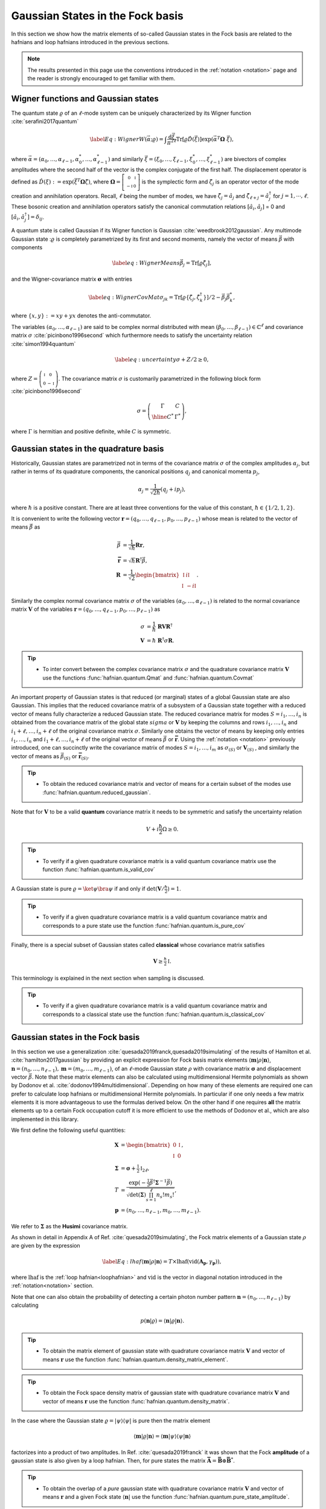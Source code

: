 .. role:: raw-latex(raw)
   :format: latex

.. role:: html(raw)
   :format: html
.. _gbs:


Gaussian States in the Fock basis
=================================
.. sectionauthor:: Nicolás Quesada <nicolas@xanadu.ai>

In this section we show how the matrix elements of so-called Gaussian states in the Fock basis are related to the hafnians and loop hafnians introduced in the previous sections.

.. note:: The results presented in this page use the conventions introduced in the :ref:`notation <notation>` page and the reader is strongly encouraged to get familiar with them.

Wigner functions and Gaussian states
************************************
The quantum state :math:`\varrho` of an :math:`\ell`-mode system can be uniquely characterized by its Wigner function :cite:`serafini2017quantum`

.. math::
	\label{Eq: Wigner}
	W(\vec \alpha; \varrho) = \int \frac{\text{d}\vec \xi}{\pi^{2\ell}} \text{Tr}[\varrho \hat D(\vec \xi)] \exp\left(\vec \alpha^T \mathbf{\Omega} \  \vec \xi\right),

where :math:`\vec \alpha = (\alpha_0,\ldots, \alpha_{\ell-1},\alpha_0^*,\ldots, \alpha_{\ell-1}^*)` and similarly :math:`\vec \xi = (\xi_0,\ldots, \xi_{\ell-1},\xi_0^*,\ldots, \xi_{\ell-1}^*)` are bivectors of complex amplitudes where the second half of the vector is the complex conjugate of the first half. The displacement operator is defined as :math:`\hat D(\xi):=\exp(\vec{\xi}^T \mathbf{\Omega} \hat \zeta)`, where :math:`\mathbf{\Omega}= \left[   \begin{smallmatrix} 	0 &  \mathbb{I} \\ 	-\mathbb{I} & 0  \end{smallmatrix} \right]` is the symplectic form and :math:`\hat\zeta_j` is an operator vector of the mode creation and annihilation operators. Recall,  :math:`\ell` being the number of modes, we have :math:`\hat\zeta_j=\hat a_j` and :math:`\hat \zeta_{\ell+j}=\hat a_j^\dagger` for  :math:`j=1,\cdots,\ell`.
These bosonic creation and annihilation operators satisfy the canonical commutation relations :math:`[\hat a_i, \hat a_j]` = 0 and :math:`[\hat a_i, \hat a_j^\dagger] = \delta_{ij}`.

A quantum state is called Gaussian if its Wigner function is Gaussian :cite:`weedbrook2012gaussian`. Any multimode Gaussian state ::math:`\varrho` is completely parametrized by its first and second moments, namely the  vector of  means :math:`\vec{\beta}` with components

.. math:: \label{eq:WignerMeans}
	\vec \beta_j = \text{Tr}[\varrho\hat\zeta_j],

and the Wigner-covariance matrix :math:`\mathbf{\sigma}` with entries

.. math:: \label{eq:WignerCovMat}
	\sigma_{jk} = \text{Tr}[\varrho \{\hat{\zeta}_j,\hat{\zeta}_k^\dagger \}]/2 - \vec \beta_j \vec \beta_k^*,

where :math:`\{x,y\} := xy +yx` denotes the anti-commutator.

The variables :math:`(\alpha_0,\ldots,\alpha_{\ell-1})` are said to be complex normal distributed with mean :math:`(\beta_0,\ldots,\beta_{\ell-1})   \in \mathbb{C}^{\ell}` and covariance matrix :math:`{\sigma}`  :cite:`picinbono1996second` which furthermore needs to satisfy the uncertainty relation :cite:`simon1994quantum`

.. math:: \label{eq:uncertainty}
	{\sigma} + {Z}/2 \geq 0,

where :math:`{Z} = \left( \begin{smallmatrix} \mathbb{I} & 0\\ 0& -\mathbb{I} \end{smallmatrix} \right)`. The covariance matrix :math:`\sigma` is customarily parametrized in the following block form :cite:`picinbono1996second`

.. math:: \sigma = \left(\begin{array}{c|c}
	\Gamma & C \\
	\hline
	C^* & \Gamma^*
	\end{array} \right),

where :math:`\Gamma` is hermitian and positive definite, while :math:`C` is symmetric.



Gaussian states in the quadrature basis
***************************************

Historically, Gaussian states are parametrized not in terms of the covariance matrix :math:`\sigma` of the complex amplitudes :math:`\alpha_j`, but rather in terms of its quadrature components, the canonical positions :math:`q_j` and canonical momenta :math:`p_j`,

.. math::
	\alpha_j = \frac{1}{\sqrt{2 \hbar}} \left( q_j+ i p_j \right),

where :math:`\hbar` is a positive constant. There are at least three conventions for the value of this constant, :math:`\hbar \in \{1/2,1,2 \}`.

It is convenient to write the following vector :math:`\mathbf{r} = (q_0,\ldots,q_{\ell-1},p_0,\ldots,p_{\ell-1})` whose mean is related to the vector of means :math:`\vec \beta` as

.. math::
	\vec \beta &= \frac{1}{\sqrt{\hbar}}\mathbf{R} \mathbf{r}, \\
	\mathbf{\bar{r}} &= \sqrt{\hbar} \mathbf{R}^\dagger \vec \beta, \\
	\mathbf{R} &= \frac{1}{\sqrt{2}}\begin{bmatrix}
		\mathbb{I} & i \mathbb{I}  \\
		\mathbb{I} & -i \mathbb{I}
		\end{bmatrix}.

Similarly the complex normal covariance matrix :math:`\sigma` of the variables :math:`(\alpha_0,\ldots,\alpha_{\ell-1})` is related to the normal covariance matrix :math:`\mathbf{V}` of the variables :math:`\mathbf{r} = (q_0,\ldots,q_{\ell-1},p_0,\ldots,p_{\ell-1})` as

.. math::
	\sigma &= \frac{1}{\hbar} \ \mathbf{R} \mathbf{V} \mathbf{R}^\dagger \\
	\mathbf{V} &= {\hbar} \ \mathbf{R}^\dagger \sigma \mathbf{R}.

.. tip::

   * To inter convert between the complex covariance matrix :math:`\sigma` and the quadrature covariance matrix :math:`\mathbf{V}` use the functions :func:`hafnian.quantum.Qmat` and :func:`hafnian.quantum.Covmat`


An important property of Gaussian states is that reduced (or marginal) states of a global Gaussian state are also Gaussian. This implies that the reduced covariance matrix of a subsystem of a Gaussian state together with a reduced vector of means fully characterize a reduced Gaussian state. The reduced covariance matrix for modes :math:`S = i_1,\ldots,i_n` is obtained from the covariance matrix of the global state :math:`sigma` or :math:`\mathbf{V}` by keeping the columns and rows  :math:`i_1,\ldots,i_n` and :math:`i_1+\ell,\ldots,i_n+\ell` of the original covariance matrix :math:`\sigma`. Similarly one obtains the vector of means by keeping only entries :math:`i_1,\ldots,i_n` and :math:`i_1+\ell,\ldots,i_n+\ell` of the original vector of means :math:`\vec \beta` or :math:`\mathbf{\bar{r}}`. Using the :ref:`notation <notation>` previously introduced, one can succinctly write the covariance matrix of modes :math:`S=i_1,\ldots,i_m` as :math:`\sigma_{(S)}` or :math:`\mathbf{V}_{(S)}` , and similarly the vector of means as :math:`\vec{\beta}_{(S)}` or :math:`\mathbf{\bar{r}}_{(S)}`.

.. tip::

   * To obtain the reduced covariance matrix and vector of means for a certain subset of the modes use :func:`hafnian.quantum.reduced_gaussian`.


Note that for :math:`\mathbf{V}` to be a valid **quantum** covariance matrix it needs to be symmetric and satisfy the uncertainty relation

.. math::
	V + i \frac{\hbar}{2} \Omega \geq 0.


.. tip::

   * To verify if a given quadrature covariance matrix is a valid quantum covariance matrix use the function :func:`hafnian.quantum.is_valid_cov`

A Gaussian state is pure :math:`\varrho = \ket{\psi} \bra{\psi}` if and only if :math:`\text{det}(\mathbf{V}/\tfrac{\hbar}{2}) = 1`.

.. tip::

   * To verify if a given quadrature covariance matrix is a valid quantum covariance matrix and corresponds to a pure state use the function :func:`hafnian.quantum.is_pure_cov`

Finally, there is a special subset of Gaussian states called **classical** whose covariance matrix satisfies

.. math::
	\mathbf{V} \geq \tfrac{\hbar}{2}\mathbb{I}.

This terminology is explained in the next section when sampling is discussed.

.. tip::

   * To verify if a given quadrature covariance matrix is a valid quantum covariance matrix and corresponds to a classical state use the function :func:`hafnian.quantum.is_classical_cov`



Gaussian states in the Fock basis
*********************************
In this section we use a generalization :cite:`quesada2019franck,quesada2019simulating` of the results of Hamilton et al. :cite:`hamilton2017gaussian` by providing an explicit expression for Fock basis matrix elements :math:`\langle \mathbf{m} | \rho | \mathbf{n} \rangle`, :math:`\mathbf{n} = (n_0,\ldots, n_{\ell-1}), \mathbf{m} = (m_0,\ldots, m_{\ell-1})`, of an :math:`\ell`-mode Gaussian state :math:`\rho` with covariance matrix :math:`\mathbf{\sigma}` and displacement vector :math:`\vec \beta`.
Note that these matrix elements can also be calculated using multidimensional Hermite polynomials as shown by Dodonov et al. :cite:`dodonov1994multidimensional`. Depending on how many of these elements are required one can prefer to calculate loop hafnians or multidimensional Hermite polynomials. In particular if one only needs a few matrix elements it is more advantageous to use the formulas derived below. On the other hand if one requires **all** the matrix elements up to a certain Fock occupation cutoff it is more efficient to use the methods of Dodonov et al., which are also implemented in this library.


We first define the following useful quantities:

.. math:: \mathbf{X} &=  \begin{bmatrix}
		0 &  \mathbb{I} \\
		\mathbb{I} & 0
		\end{bmatrix} , \\
	\mathbf{\Sigma} &= \mathbf{\sigma} +\tfrac{1}{2} \mathbb{I}_{2\ell},\\
	T &=\frac{\exp\left(-\tfrac{1}{2} \vec \beta^\dagger \mathbf{\Sigma}^{-1} \vec \beta \right)}{ \sqrt{\text{det}(\mathbf{\Sigma}) \prod_{s=1}^\ell n_s! m_s!}},\\
	\mathbf{p} &= (n_0,\ldots,n_{\ell-1},m_0,\ldots,m_{\ell-1}).

We refer to :math:`\mathbf{\Sigma}` as the **Husimi** covariance matrix.

As shown in detail in  Appendix A of Ref. :cite:`quesada2019simulating`, the Fock matrix elements of a Gaussian state :math:`\rho` are given by the expression

.. math:: \label{Eq: lhaf}
	\langle \mathbf{m} | \rho | \mathbf{n} \rangle  = T \times  \text{lhaf}( \text{vid}(\mathbf{A}_{\mathbf{p}}, \gamma_{ \mathbf{p}}) ),

where :math:`\text{lhaf}` is the :ref:`loop hafnian<loophafnian>` and :math:`\text{vid}` is the vector in diagonal notation introduced in the :ref:`notation<notation>` section.


Note that one can also obtain the probability of detecting a certain photon number pattern :math:`\mathbf{n} = (n_0,\ldots,n_{\ell-1})` by calculating

.. math:: p(\mathbf{n}|\varrho) = \langle \mathbf{n} | \varrho | \mathbf{n} \rangle.


.. tip::

   * To obtain the matrix element of gaussian state with quadrature covariance matrix :math:`\mathbf{V}` and vector of means :math:`\mathbf{r}` use the function :func:`hafnian.quantum.density_matrix_element`.

.. tip::

   * To obtain the Fock space density matrix of gaussian state with quadrature covariance matrix :math:`\mathbf{V}` and vector of means :math:`\mathbf{r}` use the function :func:`hafnian.quantum.density_matrix`.


In the case where the Gaussian state :math:`\varrho = |\psi \rangle \langle \psi|` is pure then the matrix element

.. math:: \langle \mathbf{m} | \varrho | \mathbf{n} \rangle = \langle \mathbf{m} | \psi \rangle \langle \psi| \mathbf{n} \rangle

factorizes into a product of two amplitudes. In Ref. :cite:`quesada2019franck` it was shown that the Fock **amplitude** of a gaussian state is also given by a loop hafnian. Then, for pure states the matrix :math:`\mathbf{\bar{A}} = \mathbf{\bar{B}} \oplus \mathbf{\bar{B}}^*`.



.. tip::

   * To obtain the overlap of a *pure* gaussian state with quadrature covariance matrix :math:`\mathbf{V}` and vector of means :math:`\mathbf{r}` and a given Fock state :math:`\langle \mathbf{n}|` use the function :func:`hafnian.quantum.pure_state_amplitude`.

.. tip::

   * To obtain the Fock space state vector (ket) of a pure gaussian state with quadrature covariance matrix :math:`\mathbf{V}` and vector of means :math:`\mathbf{r}` use the function :func:`hafnian.quantum.state_vector`.




Gaussian states and threshold detection
***************************************
In the last section we sketched how to obtain the probability that a certain photon-number outcome is obtained when a Gaussian state is measured with photon-number detectors. In this section we show how to obtain the analogous probability for for the case of threshold detectors. These binary outcome detectors can only distinguish between the the vacuum state and occupied states, and thus for a single mode they are described by the POVM elements

.. math::
	\hat{\Pi}_0^{(i)} = \ket{0_i} \bra{0_i} \text{ and } \hat{\Pi}_1^{(i)} = 1_i - \hat{\Pi}_0^{(i)},

where :math:`\ket{0_i}` is the vacuum state of mode :math:`i` and :math:`1_i` is the identity in the Hilbert space of mode :math:`i`.

For an :math:`\ell` mode Gaussian state with zero mean, the outcome of threshold detection in all of its modes is described by a bitstring vector :math:`\mathbf{n} = (n_0,\ldots,n_{\ell-1})` and the probability of the event is given by Born's rule according to

.. math::
	p(\mathbf{n}|\varrho) &= \text{Tr} \left( \prod_{i=1}^{\ell} \Pi_{n_i}^{(i)} \varrho  \right) = \frac{\text{tor} \left(\mathbf{O}_{\{ \mathbf{n}\}} \right)}{\sqrt{\text{det}(\sigma)}}, \\
	\mathbf{O} &= 	\left(\mathbb{I}_{2\ell} - \mathbf{\Sigma}^{-1} \right)

where :math:`\text{tor}` is the Torontonian. For :math:`2 \ell \times 2 \ell` matrix :math:`\mathbf{O}` the Torontonian is defined as

.. math::
	\text{tor}(\mathbf{O}) = \sum_{S \in P([\ell])} (-1)^{|S|} \frac{1}{\sqrt{\det\left(\mathbb{I} - \mathbf{O}_{(S)}\right)}}

The torontonian can be thought of as a generating function for hafnians (cf. the trace algorithm formula in :ref:`algorithms <algorithms>` section).

.. tip::

   * The torontonian is implemented as :func:`hafnian.tor`.





